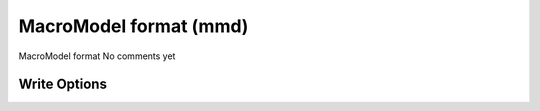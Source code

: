 MacroModel format (mmd)
=======================

MacroModel format              No comments yet

Write Options
~~~~~~~~~~~~~
